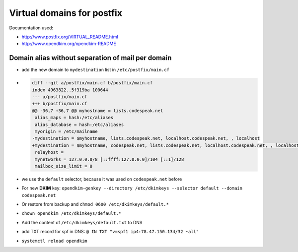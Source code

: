 Virtual domains for postfix
===========================

Documentation used:

- http://www.postfix.org/VIRTUAL_README.html
- http://www.opendkim.org/opendkim-README


Domain alias without separation of mail per domain
--------------------------------------------------

- add the new domain to ``mydestination`` list in ``/etc/postfix/main.cf``
- .. code-block:: diff

    diff --git a/postfix/main.cf b/postfix/main.cf
    index 4963822..5f319ba 100644
    --- a/postfix/main.cf
    +++ b/postfix/main.cf
    @@ -36,7 +36,7 @@ myhostname = lists.codespeak.net
     alias_maps = hash:/etc/aliases
     alias_database = hash:/etc/aliases
     myorigin = /etc/mailname
    -mydestination = $myhostname, lists.codespeak.net, localhost.codespeak.net, , localhost
    +mydestination = $myhostname, codespeak.net, lists.codespeak.net, localhost.codespeak.net, , localhost
     relayhost =
     mynetworks = 127.0.0.0/8 [::ffff:127.0.0.0]/104 [::1]/128
     mailbox_size_limit = 0
- we use the ``default`` selector, because it was used on ``codespeak.net`` before
- For new **DKIM** key: ``opendkim-genkey --directory /etc/dkimkeys --selector default --domain codespeak.net``
- Or restore from backup and ``chmod 0600 /etc/dkimkeys/default.*``
- ``chown opendkim /etc/dkimkeys/default.*``
- Add the content of ``/etc/dkimkeys/default.txt`` to DNS
- add TXT record for spf in DNS: ``@ IN TXT "v=spf1 ip4:78.47.150.134/32 ~all"``
- ``systemctl reload opendkim``
